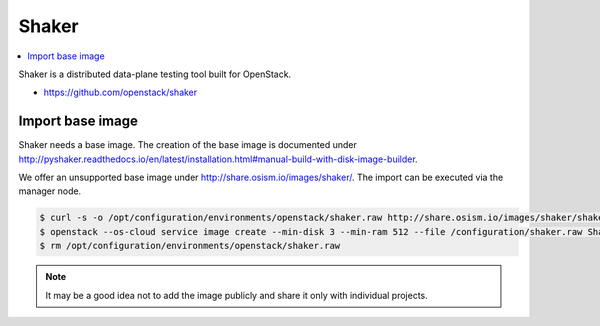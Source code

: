 ======
Shaker
======

.. contents::
   :local:

Shaker is a distributed data-plane testing tool built for OpenStack.

* https://github.com/openstack/shaker

Import base image
=================

Shaker needs a base image. The creation of the base image is documented under http://pyshaker.readthedocs.io/en/latest/installation.html#manual-build-with-disk-image-builder.

We offer an unsupported base image under http://share.osism.io/images/shaker/. The import can be executed via the manager node.

.. code-block:: console

   $ curl -s -o /opt/configuration/environments/openstack/shaker.raw http://share.osism.io/images/shaker/shaker-20180109.raw
   $ openstack --os-cloud service image create --min-disk 3 --min-ram 512 --file /configuration/shaker.raw Shaker
   $ rm /opt/configuration/environments/openstack/shaker.raw

.. note::

   It may be a good idea not to add the image publicly and share it only with individual projects.
